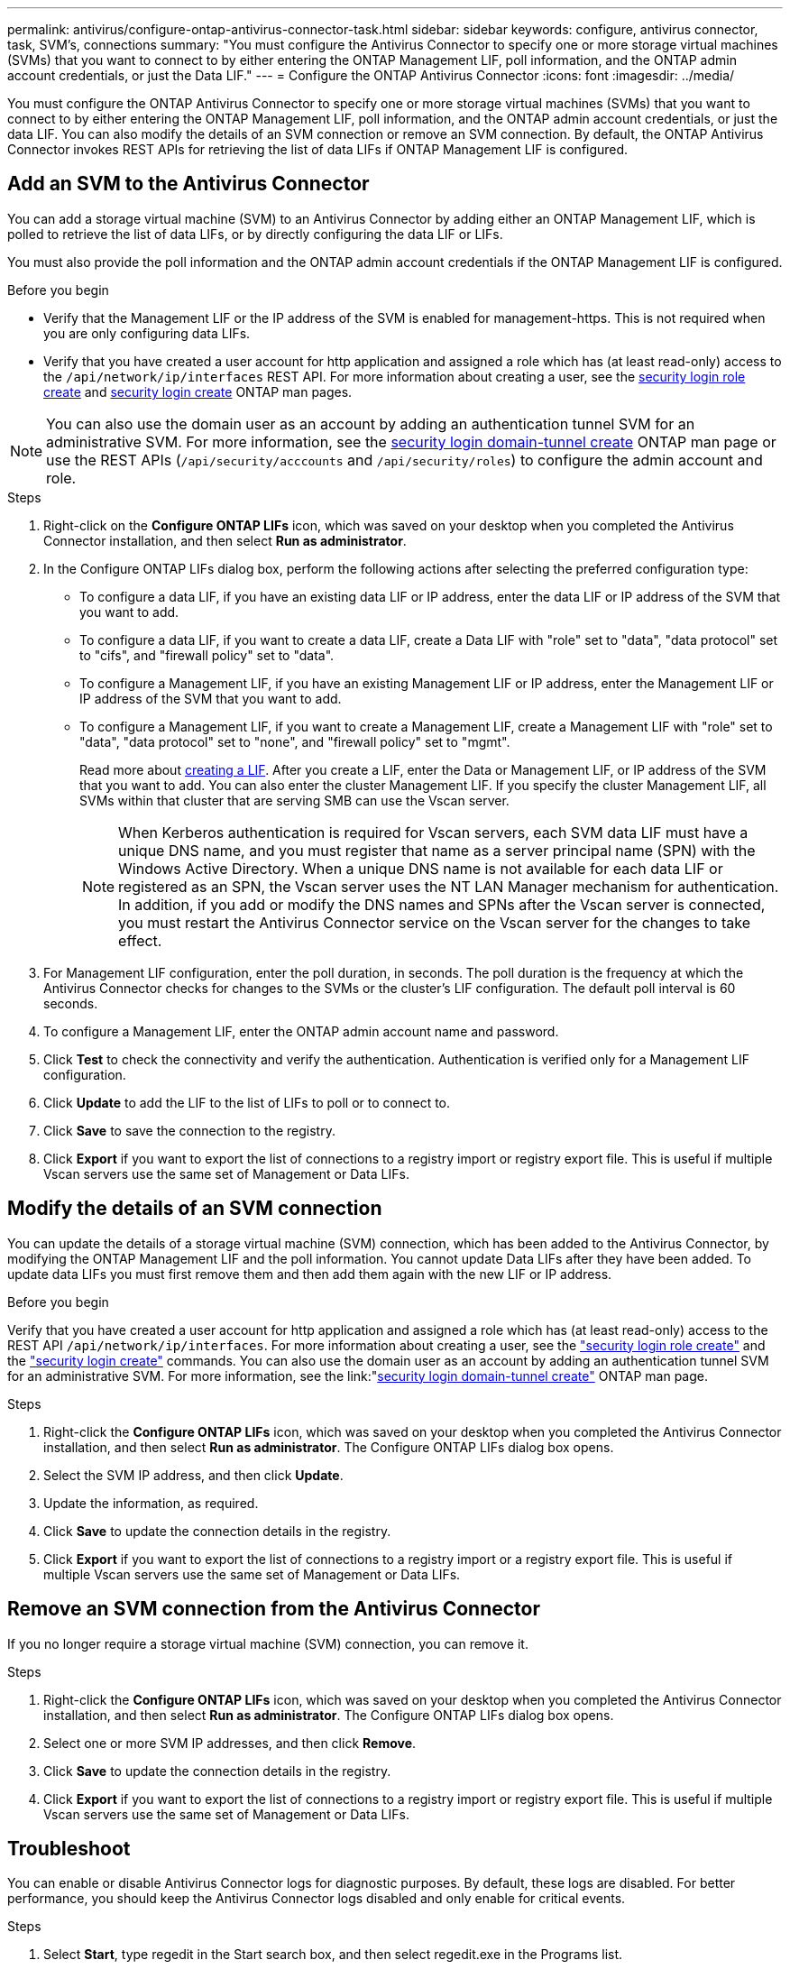 ---
permalink: antivirus/configure-ontap-antivirus-connector-task.html
sidebar: sidebar
keywords: configure, antivirus connector, task, SVM's, connections
summary: "You must configure the Antivirus Connector to specify one or more storage virtual machines (SVMs) that you want to connect to by either entering the ONTAP Management LIF, poll information, and the ONTAP admin account credentials, or just the Data LIF."
---
= Configure the ONTAP Antivirus Connector
:icons: font
:imagesdir: ../media/

[.lead]
You must configure the ONTAP Antivirus Connector to specify one or more storage virtual machines (SVMs) that you want to connect to by either entering the
ONTAP Management LIF, poll information, and the ONTAP admin account credentials, or just the data LIF. You can also modify the details of an SVM connection or remove an SVM connection. By default, the ONTAP Antivirus Connector invokes REST APIs for retrieving the list of data LIFs if ONTAP Management LIF is configured.

== Add an SVM to the Antivirus Connector

You can add a storage virtual machine (SVM) to an Antivirus Connector by adding either an ONTAP Management LIF, which is polled to retrieve the list of data LIFs, or by directly configuring the data LIF or LIFs.

You must also provide the poll information and the ONTAP admin account credentials if the ONTAP Management LIF is configured.

.Before you begin

* Verify that the Management LIF or the IP address of the SVM is enabled for management-https. This is not required when you are only configuring data LIFs.
* Verify that you have created a user account for http application and assigned a role which has (at least read-only) access to the `/api/network/ip/interfaces` REST API.
For more information about creating a user, see the link:https://docs.netapp.com/us-en/ontap-cli-9131//security-login-role-create.html[security login role create] and link:https://docs.netapp.com/us-en/ontap-cli-9131//security-login-create.html[security login create] ONTAP man pages.

[NOTE]
You can also use the domain user as an account by adding an authentication tunnel SVM for an administrative SVM. For more information, see the link:https://docs.netapp.com/us-en/ontap-cli-9131//security-login-domain-tunnel-create.html[security login domain-tunnel create] ONTAP man page or use the REST APIs (`/api/security/acccounts` and `/api/security/roles`) to configure the admin account and role.

.Steps

. Right-click on the *Configure ONTAP LIFs* icon, which was saved on your desktop when you completed the Antivirus Connector installation, and then select *Run as administrator*.
. In the Configure ONTAP LIFs dialog box, perform the following actions after selecting the preferred configuration type:
* To configure a data LIF, if you have an existing data LIF or IP address, enter the data LIF or IP address of the SVM that you want to add.
* To configure a data LIF, if you want to create a data LIF, create a Data LIF with "role" set to "data", "data protocol" set to "cifs", and "firewall policy" set to "data".
* To configure a Management LIF, if you have an existing Management LIF or IP address, enter the Management LIF or IP address of the SVM that you want to add.
* To configure a Management LIF, if you want to create a Management LIF, create a Management LIF with "role" set to "data", "data protocol" set to "none", and "firewall policy" set to "mgmt".
+
Read more about link:https://docs.netapp.com/us-en/ontap/networking/create_a_lif.html[creating a LIF]. After you create a LIF, enter the Data or Management LIF, or IP address of the SVM that you want to add. You can also enter the cluster Management LIF. If you specify the cluster Management LIF, all SVMs within that cluster that are serving SMB can
use the Vscan server.
+
[NOTE]
When Kerberos authentication is required for Vscan servers, each SVM data LIF must have a unique DNS name, and you must register that name as a server principal name (SPN) with the Windows Active Directory. When a unique DNS name is not available for each data LIF or registered as an SPN, the Vscan server uses the NT LAN Manager mechanism for authentication. In addition, if you add or modify the DNS names and SPNs after the Vscan server is connected, you must restart the Antivirus Connector service on the Vscan server for the changes to take effect.

. For Management LIF configuration, enter the poll duration, in seconds. The poll duration is the frequency at which the Antivirus Connector checks for changes to the SVMs or the cluster's LIF configuration. The default poll interval is 60 seconds.
. To configure a Management LIF, enter the ONTAP admin account name and password.
. Click *Test* to check the connectivity and verify the authentication. Authentication is verified only for a Management LIF configuration.
. Click *Update* to add the LIF to the list of LIFs to poll or to connect to.
. Click *Save* to save the connection to the registry.
. Click *Export* if you want to export the list of connections to a registry import or registry export file.
This is useful if multiple Vscan servers use the same set of Management or Data LIFs.

== Modify the details of an SVM connection

You can update the details of a storage virtual machine (SVM) connection, which has been added to the Antivirus Connector, by modifying the
ONTAP Management LIF and the poll information. You cannot update Data LIFs after they have been added. To update data LIFs you must
first remove them and then add them again with the new LIF or IP address.

.Before you begin

Verify that you have created a user account for http application and assigned a role which has (at least read-only) access to the REST API `/api/network/ip/interfaces`.
For more information about creating a user, see the link:https://docs.netapp.com/us-en/ontap-cli-9131//security-login-role-create.html#description["security login role create"] and the link:https://docs.netapp.com/us-en/ontap-cli-9131//security-login-create.html["security login create"] commands.
You can also use the domain user as an account by adding an authentication tunnel SVM for an administrative SVM.
For more information, see the link:"https://docs.netapp.com/us-en/ontap-cli-9131//security-login-domain-tunnel-create.html[security login domain-tunnel create"] ONTAP man page.

.Steps

. Right-click the *Configure ONTAP LIFs* icon, which was saved on your desktop when you completed the Antivirus Connector installation, and then select *Run as administrator*. The Configure ONTAP LIFs dialog box opens.
. Select the SVM IP address, and then click *Update*.
. Update the information, as required.
. Click *Save* to update the connection details in the registry.
. Click *Export* if you want to export the list of connections to a registry import or a registry export file.
This is useful if multiple Vscan servers use the same set of Management or Data LIFs.

== Remove an SVM connection from the Antivirus Connector

If you no longer require a storage virtual machine (SVM) connection, you can remove it.

.Steps

. Right-click the *Configure ONTAP LIFs* icon, which was saved on your desktop when you completed the Antivirus Connector installation, and then select *Run as administrator*. The Configure ONTAP LIFs dialog box opens.
. Select one or more SVM IP addresses, and then click *Remove*.
. Click *Save* to update the connection details in the registry.
. Click *Export* if you want to export the list of connections to a registry import or registry export file.
This is useful if multiple Vscan servers use the same set of Management or Data LIFs.

== Troubleshoot

You can enable or disable Antivirus Connector logs for diagnostic purposes. By default, these logs are disabled. For better performance, you should keep the Antivirus Connector logs disabled and only enable for critical events.

.Steps

. Select *Start*, type regedit in the Start search box, and then select regedit.exe in the Programs list.
. In Registry Editor, locate the following subkey for ONTAP Antivirus Connector:
  HKEY_LOCAL_MACHINE\SOFTWARE\Wow6432Node\Data ONTAP\Clustered Data ONTAP Antivirus Connector\v1.0
. In the right-side pane, create a registry value of type "String" with the name "TracePath" (without quotes) and value "c:\avshim.log" (without quotes). This value could be any other valid path.
. In the right-side pane, create one more registry value of type "DWORD" with the name "TraceLevel" (without quotes) and value "1" (without quotes) for critical logging, "2" (without quotes) or "3" (without quotes) for intermediate logging, or "4" (without quotes) for verbose logging.
This enables Antivirus Connector logs that are saved at the path value provided in the "TracePath" in step 3.
. For disabling Antivirus Connector logs, "Delete" the registry values created in Steps 3 and 4.
. In the right-side pane, create a registry value of type "MULTI_SZ" with the name "LogRotation" (without quotes). In "LogRotation", provide "logFileSize:1" as an entry for Rotation Size (where 1 represents 1MB) and in the next line, provide "logFileCount:5" as an entry for Rotation Limit (where 5 is the Limit).
+
[NOTE]
These values are optional and if not provided, default values of 20MB and 10 will be taken for Rotation Size and Rotation Limit respectively. Provided integer values do not provide decimal or fraction values.
If you provide values higher than the default values, it rebounds to the default values.
+
. To disable user configured Log Rotation, "Delete" the registry values in Step 6.

== Customizable Banner

A custom banner allows you to place a legally binding statement and/or disclaimer about system access on Configure ONTAP LIF API Window.

.Step

. Modify the default banner by updating the contents in the banner.txt file in the install directory and then saving the changes.
You must reopen the Configure ONTAP LIF API Window to see the changes reflected in the banner.

.Secure (EO) Mode of Operation

You can enable and disable Extended Ordinance (EO) mode for secure operation.

.Steps

. Select Start, type regedit in the Start search box, and then select regedit.exe in the Programs list.
. In Registry Editor, locate the following subkey for ONTAP Antivirus Connector:
HKEY_LOCAL_MACHINE\SOFTWARE\Wow6432Node\Data ONTAP\Clustered Data ONTAP Antivirus Connector\v1.0
. In the right-side pane, create a new registry value of type "DWORD" with the name "EO_Mode" (without quotes) and value "1" (without quotes) to enable EO_Mode or value "0" (without quotes) to disable EO_Mode.

[NOTE]
By default, if EO_Mode registry entry is not present, EO_mode is disabled.
When you enable EO_mode, you must configure both the External Syslog Server and Mutual Certificate Authentication.

== External Syslog Server

Configure the External Syslog Server by performing the following steps.

.Steps

. Select Start, type regedit in the Start search box, and then select regedit.exe in the Programs list.
. In Registry Editor, create the following subkey for ONTAP Antivirus Connector for syslog configuration:
HKEY_LOCAL_MACHINE\SOFTWARE\Wow6432Node\Data ONTAP\Clustered Data ONTAP Antivirus Connector\v1.0\syslog
. In the right-side pane, create a registry value of type "DWORD" with the name "syslog_enabled" (without quotes) and value "1" (without quotes) to enable the syslog or value "0" (without quotes) to disable the syslog.
. In the right-side pane, create a registry value of type "REG_SZ" with the name "Syslog_host" (without quotes) and for Value, provide the syslog host IP address or domain name.
. In the right-side pane, create a registry value of type "REG_SZ" with the name "Syslog_port" (without quotes) and for Value, provide the port number on which the syslog server is running.
. In the right-side pane, create a registry value of type "REG_SZ" with the name "Syslog_protocol" (without quotes) and for Value,
provide the protocol that is in use on the syslog server, either "tcp" or "udp".
. In the right-side pane, create one more registry value of type "DWORD" with the name "Syslog_level" (without quotes) and value "2"
(without quotes) for LOG_CRIT, "5" (without quotes) for LOG_NOTICE, "6" (without quotes) for LOG_INFO, or "7" (without quotes) for LOG_DEBUG.
. In the right-side pane, create a registry value of type "DWORD" with the name "syslog_tls" (without quotes) and value "1"
(without quotes) to enable syslog with Transport Layer Security (TLS) or value "0" (without quotes) to disable syslog with TLS.

=== Ensure a configured External Syslog Server runs smoothly

* If the key is absent or has a null value, the protocol defaults to "tcp", the port defaults to 514 for plain "tcp/udp" and 6514 for TLS,
and the Syslog level defaults to 5 (LOG_NOTICE).
* To confirm that syslog is enabled, syslog_enabled must be 1. Irrespective of EO_Mode being enabled or disabled, when syslog_enabled
is 1, you should be able log in to the configured remote server.
* If EO_Mode is 1 and you change syslog_enabled from 1 to 0, the following applies:
** If the service is started or restarted, it cannot start and shutdown.
**  If the system is running in a steady state, a warning appears to say that syslog cannot be disabled in EO_Mode and syslog is forcefully set to 1, which you can see in the registry. In this case, you should first disable EO Mode and then disable syslog.
* If syslog server is unable to run successfully when EO_Mode and syslog are enabled, the service stops running. This might occur for one
of the following reasons:
** An invalid or no syslog_host is configured.
** An invalid protocol apart from UDP or TCP is configured.
** An invalid port number.
* For a TCP or TLS over TCP configuration, if the server is not listening on the IP port, the connection fails and the service shuts down.

== Mutual Certificate Authentication

X.509 certificate based mutual authentication is possible for the Secure Sockets Layer (SSL) communication between the Antivirus Connector and ONTAP in the management path.
When operating in EO compliant mode, if the certificate is not found, the AV Connector will terminate.
The following procedure is performed on the Antivirus Connector:

. The Antivirus Connector looks for the Antivirus Connector client certificate and the certificate authority (CA) certificate for the NetApp server in a fixed location, which is the directory path from where the Antivirus Connector runs (the Antivirus connector install directory). The certificates must be copied into this fixed directory path.
. The client certificate and its private key should be embedded in the PKCS12 format and named as "AV_client.P12".
. The CA certificate (along with any intermediate signing authority up to the root CA) used to sign the certificate for the Netapp server should be in the Privacy Enhanced Mail (PEM) format and named "Ontap_CA.pem". It should also be placed in the Antivirus Connector install directory.
On the NetApp ONTAP system, the CA certificate (along with any intermediate signing authority up to the root CA) used to sign the client certificate for the Antivirus  Connector should be installed at "Ontap" as a "client-ca" type certificate.
// 2023 september 19, ONTAPDOC-1052